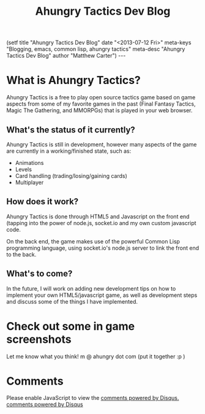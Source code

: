 #+STARTUP: showall indent
#+STARTUP: hidestars
#+INFOJS_OPT: view:info toc:t ltoc:nil
#+OPTIONS: H:2 num:nil tags:nil toc:nil timestamps:nil
#+TITLE: Ahungry Tactics Dev Blog
#+BEGIN_HTML
(setf
title     "Ahungry Tactics Dev Blog"
date      "<2013-07-12 Fri>"
meta-keys "Blogging, emacs, common lisp, ahungry tactics"
meta-desc "Ahungry Tactics Dev Blog"
author    "Matthew Carter")
---
#+END_HTML

* What is Ahungry Tactics?
Ahungry Tactics is a free to play open source tactics game based on
game aspects from some of my favorite games in the past (Final Fantasy
Tactics, Magic The Gathering, and MMORPGs) that is played in your
web browser.

** What's the status of it currently?
Ahungry Tactics is still in development, however many aspects of the game
are currently in a working/finished state, such as:

- Animations
- Levels
- Card handling (trading/losing/gaining cards)
- Multiplayer
  
** How does it work?
Ahungry Tactics is done through HTML5 and Javascript on the front end 
(tapping into the power of node.js, socket.io and my own custom javascript
code.

On the back end, the game makes use of the powerful Common Lisp programming
language, using socket.io's node.js server to link the front end to the back.

** What's to come?
In the future, I will work on adding new development tips on how to implement
your own HTML5/javascript game, as well as development steps and discuss
some of the things I have implemented.

* Check out some in game screenshots
#+BEGIN_HTML
<img src="attachments/2013-07-12-224438_1005x670_scrot.png">
<img src="attachments/2013-07-12-011934_1024x768_scrot.png">
<img src="attachments/2013-07-12-012010_1024x768_scrot.png">
#+END_HTML

Let me know what you think! m @ ahungry dot com (put it together :p )

* Comments
#+BEGIN_HTML
    <div id="disqus_thread"></div>
    <script type="text/javascript">
        /* * * CONFIGURATION VARIABLES: EDIT BEFORE PASTING INTO YOUR WEBPAGE * * */
        var disqus_shortname = 'ahungry'; // required: replace example with your forum shortname

        /* * * DON'T EDIT BELOW THIS LINE * * */
        (function() {
            var dsq = document.createElement('script'); dsq.type = 'text/javascript'; dsq.async = true;
            dsq.src = '//' + disqus_shortname + '.disqus.com/embed.js';
            (document.getElementsByTagName('head')[0] || document.getElementsByTagName('body')[0]).appendChild(dsq);
        })();
    </script>
    <noscript>Please enable JavaScript to view the <a href="http://disqus.com/?ref_noscript">comments powered by Disqus.</a></noscript>
    <a href="http://disqus.com" class="dsq-brlink">comments powered by <span class="logo-disqus">Disqus</span></a>
#+END_HTML
